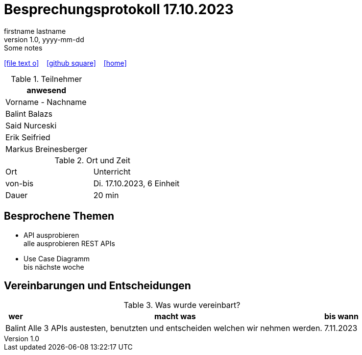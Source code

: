 = Besprechungsprotokoll 17.10.2023
firstname lastname
1.0, yyyy-mm-dd: Some notes
ifndef::imagesdir[:imagesdir: images]
:icons: font
//:sectnums:    // Nummerierung der Überschriften / section numbering
//:toc: left

//Need this blank line after ifdef, don't know why...
ifdef::backend-html5[]

// https://fontawesome.com/v4.7.0/icons/
icon:file-text-o[link=https://raw.githubusercontent.com/htl-leonding-college/asciidoctor-docker-template/master/asciidocs/{docname}.adoc] ‏ ‏ ‎
icon:github-square[link=https://github.com/htl-leonding-college/asciidoctor-docker-template] ‏ ‏ ‎
icon:home[link=https://htl-leonding.github.io/]
endif::backend-html5[]


.Teilnehmer
|===
|anwesend

|Vorname - Nachname
|Balint Balazs
|Said Nurceski
|Erik Seifried
|Markus Breinesberger
|===

.Ort und Zeit
[cols=2*]
|===
|Ort
|Unterricht

|von-bis
|Di. 17.10.2023, 6 Einheit
|Dauer
|20 min
|===



== Besprochene Themen

* API ausprobieren +
alle ausprobieren REST APIs
* Use Case Diagramm +
    bis nächste woche

== Vereinbarungen und Entscheidungen

.Was wurde vereinbart?
[%autowidth]
|===
|wer |macht was |bis wann

| Balint
a| Alle 3 APIs austesten, benutzten und entscheiden welchen wir nehmen werden.
| 7.11.2023